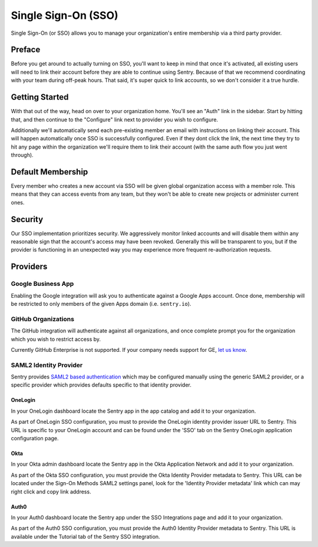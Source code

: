 Single Sign-On (SSO)
====================

Single Sign-On (or SSO) allows you to manage your organization's entire
membership via a third party provider.

Preface
-------

Before you get around to actually turning on SSO, you'll want to keep in
mind that once it's activated, all existing users will need to link their
account before they are able to continue using Sentry. Because of that we
recommend coordinating with your team during off-peak hours. That said,
it's super quick to link accounts, so we don't consider it a true hurdle.

.. sentry:edition:: hosted

    .. note:: SSO is not available on certain grandfathered plans.

Getting Started
---------------

With that out of the way, head on over to your organization home. You'll
see an "Auth" link in the sidebar. Start by hitting that, and then
continue to the "Configure" link next to provider you wish to configure.

Additionally we'll automatically send each pre-existing member an email
with instructions on linking their account. This will happen automatically
once SSO is successfully configured. Even if they dont click the link, the
next time they try to hit any page within the organization we'll require
them to link their account (with the same auth flow you just went
through).

Default Membership
------------------

Every member who creates a new account via SSO will be given global
organization access with a member role. This means that they can access
events from any team, but they won't be able to create new projects or
administer current ones.

Security
--------

Our SSO implementation prioritizes security. We aggressively monitor
linked accounts and will disable them within any reasonable sign that the
account's access may have been revoked. Generally this will be transparent
to you, but if the provider is functioning in an unexpected way you may
experience more frequent re-authorization requests.

Providers
---------

Google Business App
~~~~~~~~~~~~~~~~~~~

Enabling the Google integration will ask you to authenticate against a Google
Apps account. Once done, membership will be restricted to only members of the
given Apps domain (i.e. ``sentry.io``).

GitHub Organizations
~~~~~~~~~~~~~~~~~~~~

The GitHub integration will authenticate against all organizations, and once
complete prompt you for the organization which you wish to restrict access by.

Currently GitHub Enterprise is not supported. If your company needs support for
GE, `let us know <mailto:support@sentry.io>`_.

SAML2 Identity Provider
~~~~~~~~~~~~~~~~~~~~~~~

Sentry provides `SAML2 based authentication
<https://en.wikipedia.org/wiki/SAML_2.0>`_ which may be configured manually
using the generic SAML2 provider, or a specific provider which provides
defaults specific to that identity provider.

OneLogin
''''''''

In your OneLogin dashboard locate the Sentry app in the app catalog and add it
to your organization.

As part of OneLogin SSO configuration, you must to provide the OneLogin
identity provider issuer URL to Sentry. This URL is specific to your OneLogin
account and can be found under the 'SSO' tab on the Sentry OneLogin application
configuration page.

Okta
''''

In your Okta admin dashboard locate the Sentry app in the Okta Application
Network and add it to your organization.

As part of the Okta SSO configuration, you must provide the Okta Identity
Provider metadata to Sentry. This URL can be located under the Sign-On Methods
SAML2 settings panel, look for the 'Identity Provider metadata' link which can
may right click and copy link address.

Auth0
'''''

In your Auth0 dashboard locate the Sentry app under the SSO Integrations page
and add it to your organization.

As part of the Auth0 SSO configuration, you must provide the Auth0 Identity
Provider metadata to Sentry. This URL is available under the Tutorial tab of
the Sentry SSO integration.
